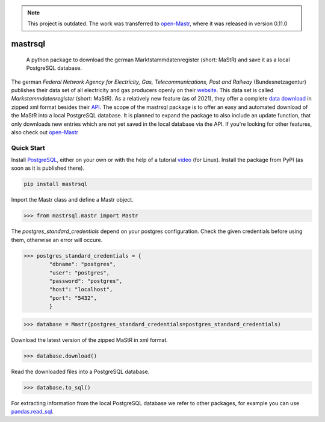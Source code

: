.. note::
   This project is outdated. The work was transferred to open-Mastr_, where it was released in version 0.11.0

===============
mastrsql
===============


    A python package to download the german Marktstammdatenregister (short: MaStR) and save it as a local PostgreSQL database.


The german *Federal Network Agency for Electricity, Gas, Telecommunications, 
Post and Railway* (Bundesnetzagentur) publishes their data set of all electricity and gas producers openly 
on their website_. This data set is called *Markstammdatenregister* (short: MaStR). As a relatively new feature (as of 2021), 
they offer a complete `data download`_ in zipped xml format 
besides their API_. The scope of the mastrsql package is to offer an easy and automated download of the MaStR into a local 
PostgreSQL database. It is planned to expand the package to also include an update function, that only downloads new entries
which are not yet saved in the local database via the API. If you're looking for other features, also check out `open-Mastr`_

Quick Start
============
Install PostgreSQL_, either on your own or with the help of a tutorial video_ (for Linux).
Install the package from PyPI (as soon as it is published there).

.. code:: bash

    pip install mastrsql


Import the Mastr class and define a Mastr object.

>>> from mastrsql.mastr import Mastr 

The *postgres_standard_credentials* depend on your postgres configuration. Check the given credentials before using them, 
otherwise an error will occure.

>>> postgres_standard_credentials = {
        "dbname": "postgres",
        "user": "postgres",
        "password": "postgres",
        "host": "localhost",
        "port": "5432",
        }

>>> database = Mastr(postgres_standard_credentials=postgres_standard_credentials)

Download the latest version of the zipped MaStR in xml format.

>>> database.download()

Read the downloaded files into a PostgreSQL database.

>>> database.to_sql()

For extracting information from the local PostgreSQL database we refer to other packages, for example you can use `pandas.read_sql`_.






.. _website: https://www.marktstammdatenregister.de/MaStR
.. _data download: https://www.marktstammdatenregister.de/MaStR/Datendownload 
.. _API: https://www.marktstammdatenregister.de/MaStRHilfe/subpages/webdienst.html
.. _pandas.read_sql: https://pandas.pydata.org/docs/reference/api/pandas.read_sql.html
.. _open-Mastr: https://github.com/OpenEnergyPlatform/open-MaStR
.. _PostgreSQL: https://www.postgresql.org/
.. _video: https://www.youtube.com/watch?v=-LwI4HMR_Eg


